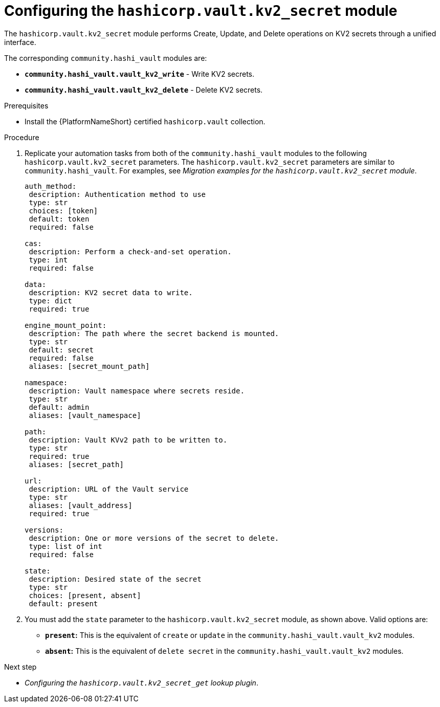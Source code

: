:_mod-docs-content-type: PROCEDURE

[id="vault-configuring-kv2-secret"]

= Configuring the `hashicorp.vault.kv2_secret` module

[role="_abstract"]

The `hashicorp.vault.kv2_secret` module performs Create, Update, and Delete operations on KV2 secrets through a unified interface.

The corresponding `community.hashi_vault` modules are:

* **`community.hashi_vault.vault_kv2_write`** - Write KV2 secrets.
* **`community.hashi_vault.vault_kv2_delete`** - Delete KV2 secrets.

.Prerequisites

* Install the {PlatformNameShort} certified `hashicorp.vault` collection.

.Procedure

. Replicate your automation tasks from both of the `community.hashi_vault` modules to the following `hashicorp.vault.kv2_secret` parameters.  The `hashicorp.vault.kv2_secret` parameters are similar to `community.hashi_vault`. For examples, see _Migration examples for the `hashicorp.vault.kv2_secret` module_.
+
----
auth_method:
 description: Authentication method to use
 type: str
 choices: [token]
 default: token
 required: false

cas:
 description: Perform a check-and-set operation.
 type: int
 required: false

data:
 description: KV2 secret data to write.
 type: dict
 required: true

engine_mount_point:
 description: The path where the secret backend is mounted.
 type: str
 default: secret
 required: false
 aliases: [secret_mount_path]

namespace:
 description: Vault namespace where secrets reside.
 type: str
 default: admin
 aliases: [vault_namespace]

path:
 description: Vault KVv2 path to be written to.
 type: str
 required: true
 aliases: [secret_path]

url:
 description: URL of the Vault service
 type: str
 aliases: [vault_address]
 required: true

versions:
 description: One or more versions of the secret to delete.
 type: list of int
 required: false

state:
 description: Desired state of the secret
 type: str
 choices: [present, absent]
 default: present
----

. You must add the `state` parameter to the `hashicorp.vault.kv2_secret` module, as shown above. Valid options are:

* **`present`:** This is the equivalent of `create` or `update` in the `community.hashi_vault.vault_kv2` modules.
* **`absent`:** This is the equivalent of `delete secret` in the `community.hashi_vault.vault_kv2` modules.

.Next step

* _Configuring the `hashicorp.vault.kv2_secret_get` lookup plugin_.